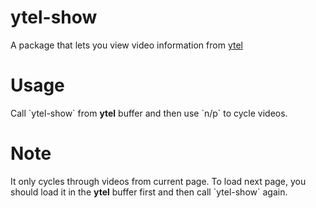 * ytel-show
  A package that lets you view video information from [[https://github.com/gRastello/ytel][ytel]]
* Usage
  Call `ytel-show` from *ytel* buffer and then use `n/p` to cycle videos.
* Note
  It only cycles through videos from current page.  To load next page, you
  should load it in the *ytel* buffer first and then call `ytel-show` again.
